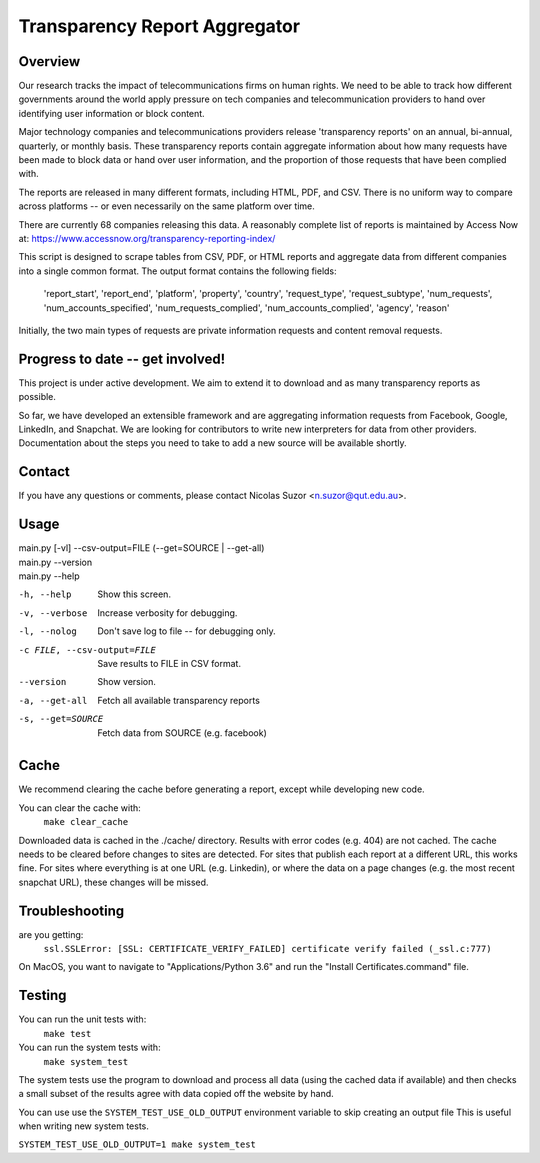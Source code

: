 ==============================
Transparency Report Aggregator
==============================
Overview
--------
Our research tracks the impact of telecommunications firms on human rights. We need to be able to track how different
governments around the world apply pressure on tech companies and telecommunication providers to hand over identifying
user information or block content.

Major technology companies and telecommunications providers release 'transparency reports' on an annual, bi-annual,
quarterly, or monthly basis. These transparency reports contain aggregate information about how many requests have
been made to block data or hand over user information, and the proportion of those requests that have been complied
with.

The reports are released in many different formats, including HTML, PDF, and CSV. There is no uniform way to compare
across platforms -- or even necessarily on the same platform over time.

There are currently 68 companies releasing this data. A reasonably complete list of reports is maintained by Access Now at: https://www.accessnow.org/transparency-reporting-index/

This script is designed to scrape tables from CSV, PDF, or HTML reports and aggregate data from different companies into
a single common format. The output format contains the following fields:

  'report_start', 'report_end', 'platform', 'property', 'country', 'request_type', 'request_subtype', 'num_requests', 'num_accounts_specified', 'num_requests_complied', 'num_accounts_complied', 'agency', 'reason'

Initially, the two main types of requests are private information requests and content removal requests.


Progress to date -- get involved!
---------------------------------
This project is under active development. We aim to extend it to download and as many transparency reports as possible.

So far, we have developed an extensible framework and are aggregating information requests from Facebook, Google, LinkedIn, and Snapchat. We are looking for contributors to write new interpreters for data from other providers. Documentation about the steps you need to take to add a new source will be available shortly.


Contact
-------
If you have any questions or comments, please contact Nicolas Suzor <n.suzor@qut.edu.au>.


Usage
-----
| main.py [-vl] --csv-output=FILE (--get=SOURCE | --get-all)
| main.py --version
| main.py --help

-h, --help                  Show this screen.
-v, --verbose               Increase verbosity for debugging.
-l, --nolog                 Don't save log to file -- for debugging only.
-c FILE, --csv-output=FILE  Save results to FILE in CSV format.
--version                   Show version.
-a, --get-all               Fetch all available transparency reports
-s, --get=SOURCE            Fetch data from SOURCE (e.g. facebook)

Cache
-----

We recommend clearing the cache before generating a report, except while
developing new code.

You can clear the cache with:
    ``make clear_cache``

Downloaded data is cached in the ./cache/ directory. Results with error codes
(e.g. 404) are not cached.  The cache needs to be cleared before changes to
sites are detected.  For sites that publish each report at a different URL,
this works fine.  For sites where everything is at one URL (e.g. Linkedin), or
where the data on a page changes (e.g. the most recent snapchat URL), these
changes will be missed.


Troubleshooting
---------------
are you getting:
    ``ssl.SSLError: [SSL: CERTIFICATE_VERIFY_FAILED] certificate verify failed (_ssl.c:777)``

On MacOS, you want to navigate to "Applications/Python 3.6" and run the "Install Certificates.command" file.

Testing
-------
You can run the unit tests with:
    ``make test``

You can run the system tests with:
    ``make system_test``

The system tests use the program to download and process all data (using the cached data if available) and then checks a small
subset of the results agree with data copied off the website by hand.

You can use use the ``SYSTEM_TEST_USE_OLD_OUTPUT`` environment variable to skip creating an output file
This is useful when writing new system tests.

``SYSTEM_TEST_USE_OLD_OUTPUT=1 make system_test``


